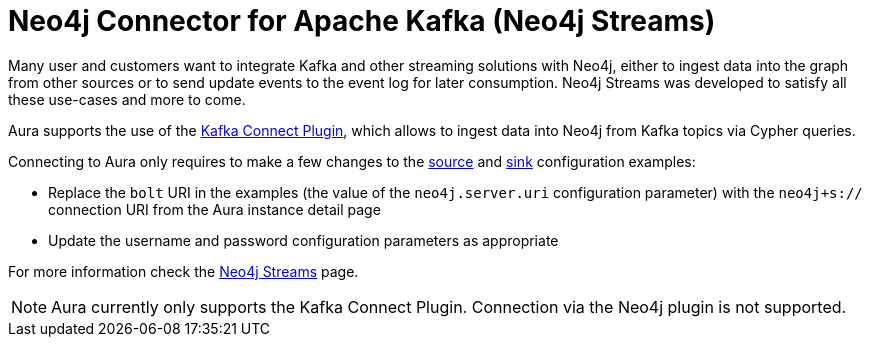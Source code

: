 [[connecting-kafka]]
= Neo4j Connector for Apache Kafka (Neo4j Streams)
:description: This page describes how to connect to Aura using Kafka.

Many user and customers want to integrate Kafka and other streaming solutions with Neo4j, either to ingest data into the graph from other sources or to send update events to the event log for later consumption. Neo4j Streams was developed to satisfy all these use-cases and more to come.

Aura supports the use of the https://neo4j.com/labs/kafka/4.1/kafka-connect/[Kafka Connect Plugin^], which allows to ingest data into Neo4j from Kafka topics via Cypher queries. 

Connecting to Aura only requires to make a few changes to the https://neo4j.com/labs/kafka/4.1/kafka-connect/#kafka-connect-source-instance[source^] and https://neo4j.com/labs/kafka/4.1/kafka-connect/#kafka-connect-sink-instance[sink^] configuration examples:

* Replace the `bolt` URI in the examples (the value of the `neo4j.server.uri` configuration parameter) with the `neo4j+s://` connection URI from the Aura instance detail page
* Update the username and password configuration parameters as appropriate

For more information check the https://neo4j.com/labs/kafka/4.1/overview/[Neo4j Streams^] page.

NOTE: Aura currently only supports the Kafka Connect Plugin. Connection via the Neo4j plugin is not supported.